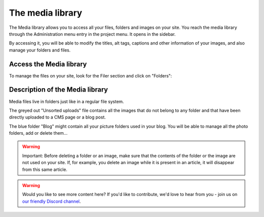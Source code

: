The media library
=================

The Media library allows you to access all your files, folders and images on your site.
You reach the media library through the Administration menu entry in the project menu.
It opens in the sidebar.

By accessing it, you will be able to modify the titles, alt tags, captions and other
information of your images, and also manage your folders and files.

Access the Media library
------------------------

To manage the files on your site, look for the Filer section and click on "Folders":

.. image:: ./images/04-filer-section.jpg
    :scale: 50
    :alt: The filer section of the admin sidebar contains the media library

Description of the Media library
--------------------------------

Media files live in folders just like in a regular file system.

The greyed out "Unsorted uploads" file contains all the images that do not belong to any
folder and that have been directly uploaded to a CMS page or a blog post.

The blue folder "Blog" might contain all your picture folders used in your blog. You
will be able to manage all the photo folders, add or delete them...

.. warning::

    Important: Before deleting a folder or an image, make sure that the contents of the
    folder or the image are not used on your site. If, for example, you delete an image
    while it is present in an article, it will disappear from this same article.

.. warning::

    Would you like to see more content here? If you'd like to contribute, we'd love to hear
    from you - join us on `our friendly Discord channel <https://discord-docs-channel.django-cms.org/>`_.
